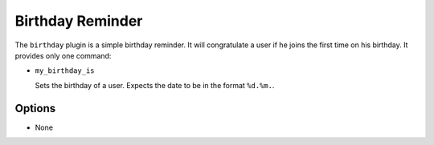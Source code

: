 Birthday Reminder
=================

The ``birthday`` plugin is a simple birthday reminder.
It will congratulate a user if he joins the first time on his birthday.
It provides only one command:

- ``my_birthday_is``

  Sets the birthday of a user. Expects the date to be in the format ``%d.%m.``.

Options
-------

- None
